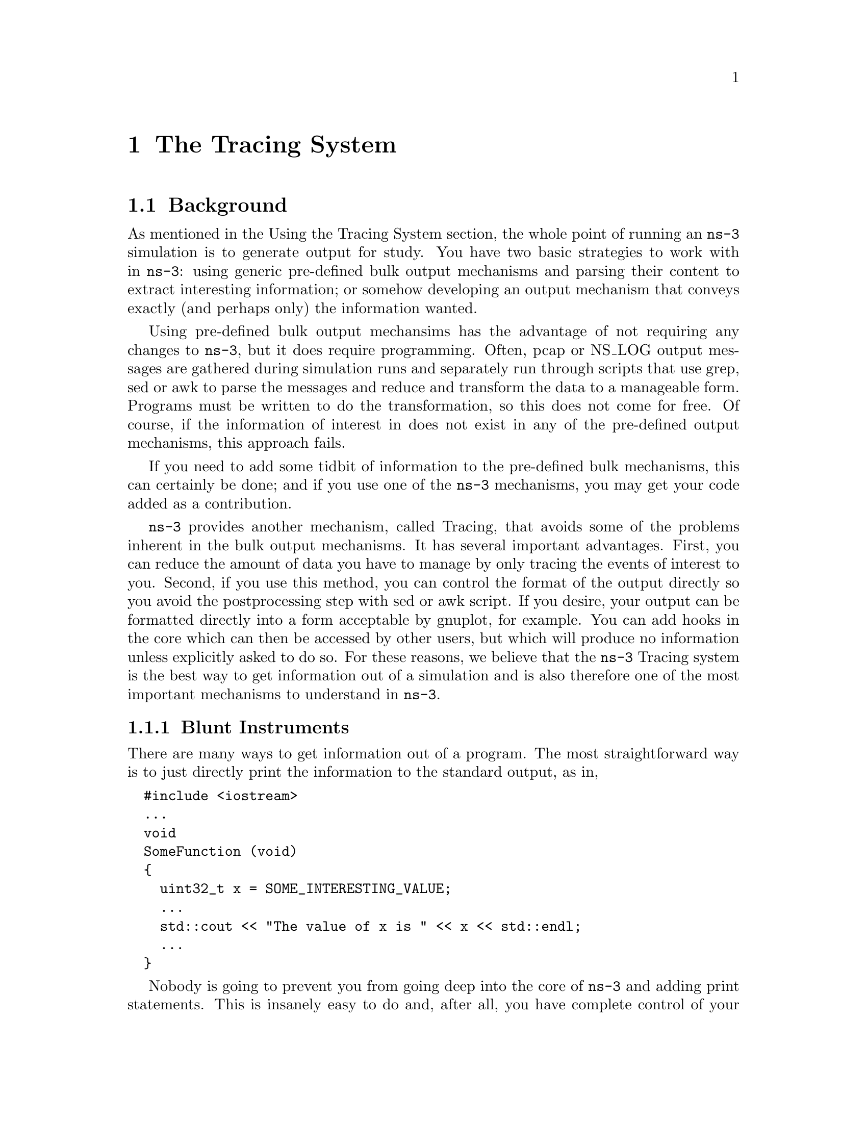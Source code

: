 
@c ============================================================================
@c Begin document body here
@c ============================================================================

@c ============================================================================
@c PART:  The Tracing System
@c ============================================================================
@c The below chapters are under the major heading "The Tracing System"
@c This is similar to the Latex \part command
@c
@c ============================================================================
@c The Tracing System
@c ============================================================================
@node The Tracing System
@chapter The Tracing System

@menu
* Background::
@end menu

@c ============================================================================
@c Background
@c ============================================================================
@node Background
@section Background

As mentioned in the Using the Tracing System section, the whole point of running
an @code{ns-3} simulation is to generate output for study.  You have two basic 
strategies to work with in @code{ns-3}: using generic pre-defined bulk output 
mechanisms and parsing their content to extract interesting information; or 
somehow developing an output mechanism that conveys exactly (and perhaps only) 
the information wanted.

Using pre-defined bulk output mechansims has the advantage of not requiring any
changes to @code{ns-3}, but it does require programming.  Often, pcap or NS_LOG
output messages are gathered during simulation runs and separately run through 
scripts that use grep, sed or awk to parse the messages and reduce and transform
the data to a manageable form.  Programs must be written to do the 
transformation, so this does not come for free.  Of course, if the information
of interest in does not exist in any of the pre-defined output mechanisms,
this approach fails.

If you need to add some tidbit of information to the pre-defined bulk mechanisms,
this can certainly be done; and if you use one of the @code{ns-3} mechanisms, 
you may get your code added as a contribution.

@code{ns-3} provides another mechanism, called Tracing, that avoids some of the 
problems inherent in the bulk output mechanisms.  It has several important 
advantages.  First, you can reduce the amount of data you have to manage by only
tracing the events of interest to you.  Second, if you use this method, you can 
control the format of the output directly so you avoid the postprocessing step 
with sed or awk script.  If you desire, your output can be formatted directly into
a form acceptable by gnuplot, for example.  You can add hooks in the core which 
can then be accessed by other users, but which will produce no information unless
explicitly asked to do so.  For these reasons, we believe that the @code{ns-3}
Tracing system is the best way to get information out of a simulation and is also
therefore one of the most important mechanisms to understand in @command{ns-3}.

@subsection Blunt Instruments
There are many ways to get information out of a program.  The most 
straightforward way is to just directly print the information to the standard 
output, as in,

@verbatim
  #include <iostream>
  ...
  void
  SomeFunction (void)
  {
    uint32_t x = SOME_INTERESTING_VALUE;
    ...
    std::cout << "The value of x is " << x << std::endl;
    ...
  } 
@end verbatim

Nobody is going to prevent you from going deep into the core of @code{ns-3} and
adding print statements.  This is insanely easy to do and, after all, you have 
complete control of your own @code{ns-3} branch.  This will probably not turn 
out to be very satisfactory in the long term, though.

As the number of print statements increases in your programs, the task of 
dealing with the large number of outputs will become more and more complicated.  
Eventually, you may feel the need to control what information is being printed 
in some way; perhaps by turning on and off certain categories of prints, or 
increasing or decreasing the amount of information you want.  If you continue 
down this path you may discover that you have re-implemented the @code{NS_LOG}
mechanism.  In order to avoid that, one of the first things you might consider
is using @code{NS_LOG} itself.

We mentioned above that one way to get information out of @code{ns-3} is to 
parse existing NS_LOG output for interesting information.  If you discover that 
some tidbit of information you need is not present in existing log output, you 
could edit the core of @code{ns-3} and simply add your interesting information
to the output stream.  Now, this is certainly better than adding your own
print statements since it follows @code{ns-3} coding conventions and could 
potentially be useful to other people as a patch to the existing core.

Let's pick a random example.  If you wanted to add more logging to the 
@code{ns-3} TCP socket (@code{tcp-socket-impl.cc}) you could just add a new 
message down in the implementation.  Notice that in TcpSocketImpl::ProcessAction()
there is no log message for the @code{ACK_TX} case.  You could simply add one, 
changing the code from:

@verbatim
  bool TcpSocketImpl::ProcessAction (Actions_t a)
  { // These actions do not require a packet or any TCP Headers
    NS_LOG_FUNCTION (this << a);
    switch (a)
    {
      case NO_ACT:
        NS_LOG_LOGIC ("TcpSocketImpl " << this <<" Action: NO_ACT");
        break;
      case ACK_TX:
        SendEmptyPacket (TcpHeader::ACK);
        break;
      ...
@end verbatim

to add a new @code{NS_LOG_LOGIC} in the appropriate @code{case} statement:

@verbatim
  bool TcpSocketImpl::ProcessAction (Actions_t a)
  { // These actions do not require a packet or any TCP Headers
    NS_LOG_FUNCTION (this << a);
    switch (a)
    {
      case NO_ACT:
        NS_LOG_LOGIC ("TcpSocketImpl " << this << " Action: NO_ACT");
        break;
      case ACK_TX:
        NS_LOG_LOGIC ("TcpSocketImpl " << this << " Action: ACK_TX");
        SendEmptyPacket (TcpHeader::ACK);
        break;
      ...
@end verbatim

This may seem fairly simple and satisfying at first glance, but something to
consider is that you will be writing code to add the @code{NS_LOG} statement 
and you will also have to write code (as in grep, sed or awk scripts) to parse
the log output in order to isolate your information.  This is because even 
though you have some control over what is output by the logging system, you 
only have control down to the log component level.  

If you are adding code to an existing module, you will also have to live with the
output that every other developer has found interesting.  You may find that in 
order to get the small amount of information you need, you may have to wade 
through huge amounts of extraneous messages that are of no interest to you.  You
may be forced to save huge log files to disk and process them down to a few lines
whenever you want to do anything.

Since there are no guarantees in @code{ns-3} about the stability of @code{NS_LOG}
messages, you may also discover that pieces of log output on which you depend 
disappear or change between releases.  If you depend on the structure of the 
output, you may find other messages being added or deleted which may affect your
parsing code.

For these reasons, we consider prints to @code{std::cout} and NS_LOG messages 
simple ways to get more information out of @code{ns-3}, but they are really 
unstable and quite blunt instruments.

It is desirable to have a stable facility using stable APIs that allow one to 
reach into the core system and only get the information required.  It is
desirable to be able to do this without having to change and recompile the
core system.  Even better would be a system that notified the user when an item
of interest changed or an interesting event happened so the user doesn't have 
to actively go poke around in the system looking for things.

The @command{ns-3} tracing system is designed to work along those lines and is 
well-integrated with the Attribute and Config subsystems allowing for relatively
simple use scenarios.

@node Overview
@section Overview

The ns-3 tracing system is built on the concepts of independent tracing sources
and tracing sinks; along with a uniform mechanism for connecting sources to sinks.

Trace sources are entities that can signal events that happen in a simulation and 
provide access to interesting underlying data.  For example, a trace source could
indicate when a packet is received by a net device and provide access to the 
packet contents for interested trace sinks.  A trace source might also indicate 
when an iteresting state change happens in a model.  For example, the congestion
window of a TCP model is a prime candidate for a trace source.

Trace sources are not useful by themselves; they must be connected to other pieces
of code that actually do something useful with the information provided by the source.
The entities that consume trace information are called trace sinks.  Trace sources 
are generators of events and trace sinks are consumers.  This explicit division 
allows for large numbers of trace sources to be scattered around the system in 
places which model authors believe might be useful.  

There can be zero or more consumers of trace events generated by a trace source.  
One can think of a trace source as a kind of point-to-multipoint information link.  
Your code looking for trace events from a particular piece of core code could 
happily coexist with other code doing something entirely different from the same
information.

Unless a user connects a trace sink to one of these sources, nothing is output.  By
using the tracing system, both you and other people at the same trace source are 
getting exactly what they want and only what they want out of the system.  Neither
of you are impacting any other user by changing what information is output by the 
system.  If you happen to add a trace source, your work as a good open-source 
citizen may allow other users to provide new utilities that are perhaps very useful
overall, without making any changes to the @code{ns-3} core.  

@node A Simple Low-Level Example
@subsection A Simple Low-Level Example

Let's take a few minutes and walk through a simple tracing example.  We are going
to need a little background on Callbacks to understand what is happening in the
example, so we have to take a small detour right away.

@node Callbacks
@subsubsection Callbacks

The goal of the Callback system in @code{ns-3} is to allow one piece of code to 
call a function (or method in C++) without any specific inter-module dependency.
This ultimately means you need some kind of indirection -- you treat the address
of the called function as a variable.  This variable is called a pointer-to-function
variable.  The relationship between function and pointer-to-function pointer is 
really no different that that of object and pointer-to-object.

In C the canonical example of a pointer-to-function is a 
pointer-to-function-returning-integer (PFI).  For a PFI taking one int parameter,
this could be declared like,

@verbatim
  int (*pfi)(int arg) = 0;
@end verbatim

What you get from this is a variable named simply ``pfi'' that is initialized
to the value 0.  If you want to initialize this pointer to something meaningful,
you have to have a function with a matching signature.  In this case, you could
provide a function that looks like,

@verbatim
  int MyFunction (int arg) {}
@end verbatim

If you have this target, you can initialize the variable to point to your
function:

@verbatim
  pfi = MyFunction;
@end verbatim

You can then call MyFunction indirectly using the more suggestive form of
the call,

@verbatim
  int result = (*pfi) (1234);
@end verbatim

This is suggestive since it looks like you are dereferencing the function
pointer just like you would dereference any pointer.  Typically, however,
people take advantage of the fact that the compiler knows what is going on
and will just use a shorter form,

@verbatim
  int result = pfi (1234);
@end verbatim

This looks like you are calling a function named ``pfi,'' but the compiler is
smart enough to know to call through the variable @code{pfi} indirectly to
the function @code{MyFunction}.

Conceptually, this is almost exactly how the tracing system will work.
Basically, a trace source @emph{is} a callback.  When a trace sink expresses
interest in receiving trace events, it adds a Callback to a list of Callbacks
internally held by the trace source.  When an interesting event happens, the 
trace source invokes its @code{operator()} providing zero or more parameters.
The @code{operator()} eventually wanders down into the system and does something
remarkably like the indirect call you just saw.  It provides zero or more 
parameters (the call to ``pfi'' above passed one parameter to the target function
@code{MyFunction}.

The important difference that the tracing system adds is that for each trace
source there is an internal list of Callbacks.  Instead of just making one 
indirect call, a trace source may invoke any number of Callbacks.  When a trace
sink expresses interest in notifications from a trace source, it basically just
arranges to add its own function to the callback list.

If you are interested in more details about how this is actually arranged in 
@code{ns-3}, feel free to peruse the Callback section of the manual.

@node Example Code
@subsubsection Example Code

We have provided some code to implement what is really the simplest example
of tracing that can be assembled.  You can find this code in the tutorial
directory as @code{fourth.cc}.  Let's walk through it.

@verbatim
  /* -*- Mode:C++; c-file-style:"gnu"; indent-tabs-mode:nil; -*- */
  /*
   * This program is free software; you can redistribute it and/or modify
   * it under the terms of the GNU General Public License version 2 as
   * published by the Free Software Foundation;
   *
   * This program is distributed in the hope that it will be useful,
   * but WITHOUT ANY WARRANTY; without even the implied warranty of
   * MERCHANTABILITY or FITNESS FOR A PARTICULAR PURPOSE.  See the
   * GNU General Public License for more details.
   *
   * You should have received a copy of the GNU General Public License
   * along with this program; if not, write to the Free Software
   * Foundation, Inc., 59 Temple Place, Suite 330, Boston, MA  02111-1307  USA
   */
  
  #include "ns3/object.h"
  #include "ns3/uinteger.h"
  #include "ns3/traced-value.h"
  #include "ns3/trace-source-accessor.h"
  
  #include <iostream>
  
  using namespace ns3;
@end verbatim

Most of this code should be quite familiar to you.  As mentioned above, the
trace system makes heavy use of the Object and Attribute systems, so you will 
need to include them.  The first two includes above bring in the declarations
for those systems explicitly.  You could use the core module header, but this
illustrates how simple this all really is.  

The file, @code{traced-value.h} brings in the required declarations for tracing
of data that obeys value semantics.  In general, value semantics just means that
you can pass the object around, not an address.  In order to use value semantics
at all you have to have an object with an associated copy constructor and 
assignment operator available.  We extend the requirements to talk about the set
of operators that are pre-defined for plain-old-data (POD) types.  Operator=, 
operator++, operator---, operator+, operator==, etc.

What this all really means is that you will be able to trace changes to a C++
object made using those operators.

Since the tracing system is integrated with Attributes, and Attributes work
with Objects, there must be an @command{ns-3} @code{Object} for the trace source
to live in.  The next code snippet declares and defines a simple Object we can
work with.

@verbatim
  class MyObject : public Object
  {
  public:
    static TypeId GetTypeId (void)
    {
      static TypeId tid = TypeId ("MyObject")
        .SetParent (Object::GetTypeId ())
        .AddConstructor<MyObject> ()
        .AddTraceSource ("MyInteger",
                         "An integer value to trace.",
                         MakeTraceSourceAccessor (&MyObject::m_myInt))
        ;
      return tid;
    }
    
    MyObject () {}
    TracedValue<int32_t> m_myInt;
  };
@end verbatim

The two important lines of code, above, with respect to tracing are the 
@code{.AddTraceSource} and the @code{TracedValue} declaration of @code{m_myInt}.

The @code{.AddTraceSource} provides the ``hooks'' used for connecting the trace
source to the outside world through the config system.  The @code{TracedValue} 
declaration provides the infrastructure that overloads the operators mentioned 
above and drives the callback process.

@verbatim
  void
  IntTrace (int32_t oldValue, int32_t newValue)
  {
    std::cout << "Traced " << oldValue << " to " << newValue << std::endl;
  }
@end verbatim

This is the definition of the trace sink.  It corresponds directly to a callback
function.  Once it is connected, this function will be called whenever one of the
overloaded operators of the @code{TracedValue} is executed.

We have now seen the trace source and the trace sink.  What remains is code to
connect the source to the sink.

@verbatim
  int
  main (int argc, char *argv[])
  {
    Ptr<MyObject> myObject = CreateObject<MyObject> ();
    myObject->TraceConnectWithoutContext ("MyInteger", MakeCallback(&IntTrace));
  
    myObject->m_myInt = 1234;
  }
@end verbatim

Here we first create the Object in which the trace source lives.

The next step, the @code{TraceConnectWithoutContext}, forms the connection
between the trace source and the trace sink.  Notice the @code{MakeCallback}
template function.  This function does the magic required to create the
underlying @code{ns-3} Callback object and associate it with the function
@code{IntTrace}.  TraceConnect makes the association between your provided
function and the overloaded @code{operator()} in the traced variable referred 
to by the ``MyInteger'' Attribute.  After this association is made, the trace
source will ``fire'' your provided callback function.

The code to make all of this happen is, of course, non-trivial, but the essence
is that you are arranging for something that looks just like the @code{pfi()}
example above to be called by the trace source.  The declaration of the 
@code{TracedValue<int32_t> m_myInt;} in the Object itself performs the magic 
needed to provide the overloaded operators (++, ---, etc.) that will use the
@code{operator()} to actually invoke the Callback with the desired parameters.
The @code{.AddTraceSource} performs the magic to connect the Callback to the 
Config system, and @code{TraceConnectWithoutContext} performs the magic to
connect your function to the trace source, which is specified by Attribute
name.

Let's ignore the bit about context for now.

Finally, the line,

@verbatim
   myObject->m_myInt = 1234;
@end verbatim

should be interpreted as an invocation of @code{operator=} on the member 
variable @code{m_myInt} with the integer @code{1234} passed as a parameter.

It turns out that this operator is defined (by @code{TracedValue}) to execute
a callback that returns void and takes two integer values as parameters --- 
an old value and a new value for the integer in question.  That is exactly 
the function signature for the callback function we provided --- @code{IntTrace}.

To summarize, a trace source is, in essence, a variable that holds a list of
callbacks.  A trace sink is a function used as the target of a callback.  The
Attribute and object type information systems are used to provide a way to 
connect trace sources to trace sinks.  The act of ``hitting'' a trace source
is executing an operator on the trace source which fires callbacks.  This 
results in the trace sink callbacks registering interest in the source being 
called with the parameters provided by the source.

If you now build and run this example,

@verbatim
  ./waf --run fourth
@end verbatim

you will see the output from the @code{IntTrace} function execute as soon as the
trace source is hit:

@verbatim
  Traced 0 to 1234
@end verbatim

When we executed the code, @code{myObject->m_myInt = 1234;}, the trace source 
fired and automatically provided the before and after values to the trace sink.
The function @code{IntTrace} then printed this to the standard output.  No 
problem.

@subsection Using the Config Subsystem to Connect to Trace Sources

The @code{TraceConnectWithoutContext} call shown above in the simple example is
actually very rarely used in the system.  More typically, the @code{Config}
subsystem is used to allow selecting a trace source in the system using what is
called a @emph{config path}.  We saw an example of this in the previous section
where we hooked the ``CourseChange'' event when we were playing with 
@code{third.cc}.

Recall that we defined a trace sink to print course change information from the
mobility models of our simulation.  It should now be a lot more clear to you 
what this function is doing.

@verbatim
  void
  CourseChange (std::string context, Ptr<const MobilityModel> model)
  {
    Vector position = model->GetPosition ();
    NS_LOG_UNCOND (context << 
      " x = " << position.x << ", y = " << position.y);
  }
@end verbatim

When we connected the ``CourseChange'' trace source to the above trace sink,
we used what is called a ``Config Path'' to specify the source when we
arranged a connection between the pre-defined trace source and the new trace 
sink:

@verbatim
  std::ostringstream oss;
  oss <<
    "/NodeList/" << wifiStaNodes.Get (nWifi - 1)->GetId () <<
    "/$ns3::MobilityModel/CourseChange";

  Config::Connect (oss.str (), MakeCallback (&CourseChange));
@end verbatim

Let's try and make some sense of what is sometimes considered relatively
mysterious code.  For the purposes of discussion, assume that the node 
number returned by the @code{GetId()} is ``7''.  In this case, the path
above turns out to be,

@verbatim
  "/NodeList/7/$ns3::MobilityModel/CourseChange"
@end verbatim

The last segment of a config path must be an @code{Attribute} of an 
@code{Object}.  In fact, if you had a pointer to the @code{Object} that has the
``CourseChange'' @code{Attribute} handy, you could write this just like we did 
in the previous example.  You know by now that we typically store pointers to 
our nodes in a NodeContainer.  In the @code{third.cc} example, the Nodes of
interest are stored in the @code{wifiStaNodes} NodeContainer.  In fact, while
putting the path together, we used this container to get a Ptr<Node> which we
used to call GetId() on.  We could have used this Ptr<Node> directly to call
a connect method directly:

@verbatim
  Ptr<Object> theObject = wifiStaNodes.Get (nWifi - 1);
  theObject->TraceConnectWithoutContext ("CourseChange", MakeCallback (&CourseChange));
@end verbatim

In the @code{third.cc} example, we actually want an additional ``context'' to 
be delivered along with the Callback parameters (which will be explained below) so we 
could actually use the following equivalent code,

@verbatim
  Ptr<Object> theObject = wifiStaNodes.Get (nWifi - 1);
  theObject->TraceConnect ("CourseChange", MakeCallback (&CourseChange));
@end verbatim

It turns out that the internal code for @code{Config::ConnectWithoutContext} and
@code{Config::Connect} actually do find a Ptr<Object> and call the appropriate
TraceConnect method at the lowest level.

The @code{Config} functions take a path that represents a chain of @code{Object} 
pointers.  Each segment of a path corresponds to an Object Attribute.  The last 
segment is the Attribute of interest, and prior segments must be typed to contain
or find Objects.  The @code{Config} code parses and ``walks'' this path until it 
gets to the final segment of the path.  It then interprets the last segment as
an @code{Attribute} on the last Object it found while walking the path.  The  
@code{Config} functions then call the appropriate @code{TraceConnect} or 
@code{TraceConnectWithoutContext} method on the final Object.  Let's see what 
happens in a bit more detail when the above path is walked.

The leading ``/'' character in the path refers to a so-called namespace.  One 
of the predefined namespaces in the config system is ``NodeList'' which is a 
list of all of the nodes in the simulation.  Items in the list are referred to
by indices into the list, so ``/NodeList/7'' refers to the eighth node in the
list of nodes created during the simulation.  This reference is actually a 
@code{Ptr<Node>} and so is a subclass of an @code{ns3::Object}.  

As described in the Object Model section of the @code{ns-3} manual, we support
Object Aggregation.  This allows us to form an association between different 
Objects without any programming.  Each Object in an Aggregation can be reached 
from the other Objects.  

The next path segment being walked begins with the ``$'' character.  This 
indicates to the config system that a @code{GetObject} call should be made 
looking for the type that follows.  It turns out that the MobilityHelper used in 
@code{third.cc} arranges to Aggregate, or associate, a mobility model to each of 
the wireless Nodes.  When you add the ``$'' you are asking for another Object that
has presumably been previously aggregated.  You can think of this as switching
pointers from the original Ptr<Node> as specified by ``/NodeList/7'' to its 
associated mobility model --- which is of type ``$ns3::MobilityModel''.  If you
are familiar with @code{GetObject}, we have asked the system to do the following:

@verbatim
  Ptr<MobilityModel> mobilityModel = node->GetObject<MobilityModel> ()
@end verbatim

We are now at the last Object in the path, so we turn our attention to the 
Attributes of that Object.  The @code{MobilityModel} class defines an Attribute 
called ``CourseChange.''  You can see this by looking at the source code in
@code{src/mobility/mobility-model.cc} and searching for ``CourseChange'' in your
favorite editor.  You should find,

@verbatim
  .AddTraceSource (``CourseChange'',
                   ``The value of the position and/or velocity vector changed'',
                   MakeTraceSourceAccessor (&MobilityModel::m_courseChangeTrace))
@end verbatim

which should look very familiar at this point.  

If you look for the corresponding declaration of the underlying traced variable 
in @code{mobility-model.h} you will find

@verbatim
  TracedCallback<Ptr<const MobilityModel> > m_courseChangeTrace;
@end verbatim

The type declaration @code{TracedCallback} identifies @code{m_courseChangeTrace}
as a special list of Callbacks that can be hooked using the Config functions 
described above.

The @code{MobilityModel} class is designed to be a base class providing a common
interface for all of the specific subclasses.  If you search down to the end of 
the file, you will see a method defined called @code{NotifyCourseChange()}:

@verbatim
  void
  MobilityModel::NotifyCourseChange (void) const
  {
    m_courseChangeTrace(this);
  }
@end verbatim

Derived classes will call into this method whenever they do a course change to
support tracing.  This method invokes @code{operator()} on the underlying 
@code{m_courseChangeTrace}, which will, in turn, invoke all of the registered
Callbacks, calling all of the trace sinks that have registered interest in the
trace source by calling a Config function.

So, in the @code{third.cc} example we looked at, whenever a course change is 
made in one of the @code{RandomWalk2dMobilityModel} instances installed, there
will be a @code{NotifyCourseChange()} call which calls up into the 
@code{MobilityModel} base class.  As seen above, this invokes @code{operator()}
on @code{m_courseChangeTrace}, which in turn, calls any registered trace sinks.
In the example, the only code registering an interest was the code that provided
the config path.  Therefore, the @code{CourseChange} function that was hooked 
from Node number seven will be the only Callback called.

The final piece of the puzzle is the ``context.''  Recall that we saw an output 
looking something like the following from @code{third.cc}:

@verbatim
  /NodeList/7/$ns3::MobilityModel/CourseChange x = 7.27897, y = 2.22677
@end verbatim

The first part of the output is the context.  It is simply the path through
which the config code located the trace source.  In the case we have been looking at
there can be any number of trace sources in the system corresponding to any number
of nodes with mobility models.  There needs to be some way to identify which trace
source is actually the one that fired the Callback.  An easy way is to request a 
trace context when you @code{Config::Connect}.

@subsection How to Find and Connect Trace Sources, and Discover Callback Signatures

The first question that inevitably comes up for new users of the Tracing system is,
``okay, I know that there must be trace sources in the simulation core, but how do
I find out what trace sources are available to me''?  

The second question is, ``okay, I found a trace source, how do I figure out the
config path to use when I connect to it''? 

The third question is, ``okay, I found a trace source, how do I figure out what 
the return type and formal arguments of my callback function need to be''?

The fourth question is, ``okay, I typed that all in and got this incredibly bizarre
error message, what in the world does it mean''?

@subsection What Trace Sources are Available?

The answer to this question is found in the @code{ns-3} Doxygen.  Go to the 
@code{ns-3} web site @uref{http://www.nsnam.org/getting_started.html,,``here''}
and select the ``Doxygen (stable)'' link ``Documentation'' on the navigation
bar to the left side of the page.  Expand the ``Modules'' book in the NS-3 
documentation tree a the upper left by clicking the ``+'' box.  Now, expand
the ``Core'' book in the tree by clicking its ``+'' box.  You should now
see three extremely useful links:

@itemize @bullet
@item The list of all trace sources
@item The list of all attributes
@item The list of all global values
@end itemize

The list of interest to us here is ``the list of all trace sources.''  Go 
ahead and select that link.  You will see, perhaps not too surprisingly, a
list of all of the trace sources available in the @code{ns-3} core.

As an example, scroll down to @code{ns3::MobilityModel}.  You will find
an entry for

@verbatim
  CourseChange: The value of the position and/or velocity vector changed 
@end verbatim

You should recognize this as the trace source we used in the @code{third.cc}
example.  Perusing this list will be helpful.

@subsection What String do I use to Connect?

The easiest way to do this is to grep around in the @code{ns-3} codebase for someone
who has already figured it out,  You should always try to copy someone else's
working code before you start to write your own.  Try something like:

@verbatim
  find . -name '*.cc' | xargs grep CourseChange | grep Connect
@end verbatim

and you may find your answer along with working code.  For example, in this
case, @code{./ns-3-dev/examples/wireless/mixed-wireless.cc} has something
just waiting for you to use:

@verbatim
  Config::Connect (``/NodeList/*/$ns3::MobilityModel/CourseChange'', 
    MakeCallback (&CourseChangeCallback));
@end verbatim

If you cannot find any examples in the distribution, you can find this out
from the @code{ns-3} Doxygen.  It will probably be simplest just to walk 
through the ``CourseChanged'' example.

Let's assume that you have just found the ``CourseChanged'' trace source in 
``The list of all trace sources'' and you want to figure out how to connect to
it.  You know that you are using (again, from the @code{third.cc} example) an
@code{ns3::RandomWalk2dMobilityModel}.  So open the ``Class List'' book in
the NS-3 documentation tree by clicking its ``+'' box.  You will now see a
list of all of the classes in @code{ns-3}.  Scroll down until you see the
entry for @code{ns3::RandomWalk2dMobilityModel} and follow that link.
You should now be looking at the ``ns3::RandomWalk2dMobilityModel Class 
Reference.''

If you now scroll down to the ``Member Function Documentation'' section, you
will see documentation for the @code{GetTypeId} function.  You constructed one
of these in the simple tracing example above:

@verbatim
    static TypeId GetTypeId (void)
    {
      static TypeId tid = TypeId ("MyObject")
        .SetParent (Object::GetTypeId ())
        .AddConstructor<MyObject> ()
        .AddTraceSource ("MyInteger",
                         "An integer value to trace.",
                         MakeTraceSourceAccessor (&MyObject::m_myInt))
        ;
      return tid;
    }
@end verbatim

As mentioned above, this is the bit of code that connected the Config 
and Attribute systems to the underlying trace source.  This is also the
place where you should start looking for information about the way to 
connect. 

You are looking at the same information for the RandomWalk2dMobilityModel; and
the information you want is now right there in front of you in the Doxygen:

@verbatim
  This object is accessible through the following paths with Config::Set and Config::Connect: 

  /NodeList/[i]/$ns3::MobilityModel/$ns3::RandomWalk2dMobilityModel 
@end verbatim

The documentation tells you how to get to the @code{RandomWalk2dMobilityModel} 
Object.  Compare the string above with the string we actually used in the 
example code:

@verbatim
  "/NodeList/7/$ns3::MobilityModel"
@end verbatim

The difference is due to the fact that two @code{GetObject} calls are implied 
in the string found in the documentation.  The first, for @code{$ns3::MobilityModel}
will query the aggregation for the base class.  The second implied 
@code{GetObject} call, for @code{$ns3::RandomWalk2dMobilityModel}, is used to ``cast''
the base class to the concrete imlementation class.  The documentation shows 
both of these operations for you.  It turns out that the actual Attribute you are
going to be looking for is found in the base class as we have seen.

Look further down in the @code{GetTypeId} doxygen.  You will find,

@verbatim
  No TraceSources defined for this type.
  TraceSources defined in parent class ns3::MobilityModel:

  CourseChange: The value of the position and/or velocity vector changed 
  Reimplemented from ns3::MobilityModel
@end verbatim

This is exactly what you need to know.  The trace source of interest is found in
@code{ns3::MobilityModel} (which you knew anyway).  The interesting thing this
bit of Doxygen tells you is that you don't need that extra cast in the config
path above to get to the concrete class, since the trace source is actually in
the base class.  Therefore the additional @code{GetObject} is not required and
you simply use the path:

@verbatim
  /NodeList/[i]/$ns3::MobilityModel
@end verbatim

which perfectly matches the example path:

@verbatim
  /NodeList/7/$ns3::MobilityModel
@end verbatim

@subsection What Return Value and Formal Arguments?

The easiest way to do this is to grep around in the @code{ns-3} codebase for someone
who has already figured it out,  You should always try to copy someone else's
working code.  Try something like:

@verbatim
  find . -name '*.cc' | xargs grep CourseChange | grep Connect
@end verbatim

and you may find your answer along with working code.  For example, in this
case, @code{./ns-3-dev/examples/wireless/mixed-wireless.cc} has something
just waiting for you to use.  You will find

@verbatim
  Config::Connect (``/NodeList/*/$ns3::MobilityModel/CourseChange'', 
    MakeCallback (&CourseChangeCallback));
@end verbatim

as a result of your grep.  The @code{MakeCallback} should indicate to you that
there is a callback function there which you can use.  Sure enough, there is:

@verbatim
  static void
  CourseChangeCallback (std::string path, Ptr<const MobilityModel> model)
  {
    ...
  }
@end verbatim

@subsubsection Take my Word for It

If there are no examples to work from, this can be, well, challenging to 
actually figure out from the source code.

Before embarking on a walkthrough of the code, I'll be kind and just tell you
a simple way to figure this out:  The return value of your callback will always 
be void.  The formal parameter list for a @code{TracedCallback} can be found 
from the template parameter list in the declaration.  Recall that for our
current example, this is in @code{mobility-model.h}, where we have previously
found:

@verbatim
  TracedCallback<Ptr<const MobilityModel> > m_courseChangeTrace;
@end verbatim

There is a one-to-one correspondence between the template parameter list in 
the declaration and the formal arguments of the callback function.  Here,
there is one template parameter, which is a @code{Ptr<const MobilityModel>}.
This tells you that you need a function that returns void and takes a
a @code{Ptr<const MobilityModel>}.  For example,

@verbatim
  void
  CourseChangeCallback (Ptr<const MobilityModel> model)
  {
    ...
  }
@end verbatim

That's all you need if you want to @code{Config::ConnectWithoutContext}.  If
you want a context, you need to @code{Config::Connect} and use a Callback 
function that takes a string context, then the required argument.

@verbatim
  void
  CourseChangeCallback (std::string path, Ptr<const MobilityModel> model)
  {
    ...
  }
@end verbatim

If you want to ensure that your @code{CourseChangeCallback} is only visible
in your local file, you can add the keyword @code{static} and come up with:

@verbatim
  static void
  CourseChangeCallback (std::string path, Ptr<const MobilityModel> model)
  {
    ...
  }
@end verbatim

which is exactly what we used in the @code{third.cc} example.

@subsubsection The Hard Way

This section is entirely optional.  It is going to be a bumpy ride, especially
for those unfamiliar with the details of templates.  However, if you get through
this, you will have a very good handle on a lot of the @code{ns-3} low level
idioms.

So, again, let's figure out what signature of callback function is required for
the ``CourseChange'' Attribute.  This is going to be painful, but you only need
to do this once.  After you get through this, you will be able to just look at
a @code{TracedCallback} and understand it.

The first thing we need to look at is the declaration of the trace source.
Recall that this is in @code{mobility-model.h}, where we have previously
found:

@verbatim
  TracedCallback<Ptr<const MobilityModel> > m_courseChangeTrace;
@end verbatim

This declaration is for a template.  The template parameter is inside the
angle-brackets, so we are really interested in finding out what that
@code{TracedCallback<>} is.  If you have absolutely no idea where this might
be found, grep is your friend.

We are probably going to be interested in some kind of declaration in the 
@code{ns-3} source, so first change into the @code{src} directory.  Then, 
we know this declaration is going to have to be in some kind of header file,
so just grep for it using:

@verbatim
  find . -name '*.h' | xargs grep TracedCallback
@end verbatim

You'll see 124 lines fly by (I piped this through wc to see how bad it was).
Although that may seem like it, that's not really a lot.  Just pipe the output
through more and start scanning through it.  On the first page, you will see
some very suspiciously template-looking stuff.

@verbatim
  TracedCallback<T1,T2,T3,T4,T5,T6,T7,T8>::TracedCallback ()
  TracedCallback<T1,T2,T3,T4,T5,T6,T7,T8>::ConnectWithoutContext (c ...
  TracedCallback<T1,T2,T3,T4,T5,T6,T7,T8>::Connect (const CallbackB ...
  TracedCallback<T1,T2,T3,T4,T5,T6,T7,T8>::DisconnectWithoutContext ...
  TracedCallback<T1,T2,T3,T4,T5,T6,T7,T8>::Disconnect (const Callba ...
  TracedCallback<T1,T2,T3,T4,T5,T6,T7,T8>::operator() (void) const ...
  TracedCallback<T1,T2,T3,T4,T5,T6,T7,T8>::operator() (T1 a1) const ...
  TracedCallback<T1,T2,T3,T4,T5,T6,T7,T8>::operator() (T1 a1, T2 a2 ...
  TracedCallback<T1,T2,T3,T4,T5,T6,T7,T8>::operator() (T1 a1, T2 a2 ...
  TracedCallback<T1,T2,T3,T4,T5,T6,T7,T8>::operator() (T1 a1, T2 a2 ...
  TracedCallback<T1,T2,T3,T4,T5,T6,T7,T8>::operator() (T1 a1, T2 a2 ...
  TracedCallback<T1,T2,T3,T4,T5,T6,T7,T8>::operator() (T1 a1, T2 a2 ...
  TracedCallback<T1,T2,T3,T4,T5,T6,T7,T8>::operator() (T1 a1, T2 a2 ...
@end verbatim

It turns out that all of this comes from the header file 
@code{traced-callback.h} which sounds very promising.  You can then take a
look at @code{mobility-model.h} and see that there is a line which confirms
this hunch:

@verbatim
  #include "ns3/traced-callback.h"
@end verbatim

Of course, you could have gone at this from the other direction and started
by looking at the includes in @code{mobility-model.h} and noticing the 
include of @code{traced-callback.h} and inferring that this must be the file
you want.

In either case, the next step is to take a look at @code{src/core/traced-callback.h}
in your favorite editor to see what is happening.

You will see a comment at the top of the file that should be comforting:

@verbatim
  An ns3::TracedCallback has almost exactly the same API as a normal ns3::Callback but
  instead of forwarding calls to a single function (as an ns3::Callback normally does),
  it forwards calls to a chain of ns3::Callback.
@end verbatim

This should sound very familiar and let you know you are on the right track.

Just after this comment, you will find,

@verbatim
  template<typename T1 = empty, typename T2 = empty, 
           typename T3 = empty, typename T4 = empty,
           typename T5 = empty, typename T6 = empty,
           typename T7 = empty, typename T8 = empty>
  class TracedCallback 
  {
    ...
@end verbatim

This tells you that TracedCallback is a templated class.  It has eight possible
type parameters with default values.  Go back and compare this with the 
declaration you are trying to understand:

@verbatim
  TracedCallback<Ptr<const MobilityModel> > m_courseChangeTrace;
@end verbatim

The @code{typename T1} in the templated class declaration corresponds to the 
@code{Ptr<const MobilityModel>} in the declaration above.  All of the other
type parameters are left as defaults.  Looking at the constructor really
doesn't tell you much.  The one place where you have seen a connection made
between your Callback function and the tracing system is in the @code{Connect}
and @code{ConnectWithoutContext} functions.  If you scroll down, you will see
a @code{ConnectWithoutContext} method here:

@verbatim
  template<typename T1, typename T2, 
           typename T3, typename T4,
           typename T5, typename T6,
           typename T7, typename T8>
  void 
  TracedCallback<T1,T2,T3,T4,T5,T6,T7,T8>::ConnectWithoutContext ...
  {
    Callback<void,T1,T2,T3,T4,T5,T6,T7,T8> cb;
    cb.Assign (callback);
    m_callbackList.push_back (cb);
  }
@end verbatim

You are now in the belly of the beast.  When the template is instantiated for
the declaration above, the compiler will replace @code{T1} with 
@code{Ptr<const MobilityModel>}.  

@verbatim
  void 
  TracedCallback<Ptr<const MobilityModel>::ConnectWithoutContext ... cb
  {
    Callback<void, Ptr<const MobilityModel> > cb;
    cb.Assign (callback);
    m_callbackList.push_back (cb);
  }
@end verbatim

You can now see the implementation of everything we've been talking about.  The
code creates a Callback of the right type and assigns your function to it.  This
is the equivalent of the @code{pfi = MyFunction} we discussed at the start of
this section.  The code then adds the Callback to the list of Callbacks for 
this source.  The only thing left is to look at the definition of Callback.
Using the same grep trick as we used to find @code{TracedCallback}, you will be
able to find that the file @code{./core/callback.h} is the one we need to look at.

If you look down through the file, you will see a lot of probably almost
incomprehensible template code.  You will eventually come to some Doxygen for
the Callback template class, though.  Fortunately, there is some English:

@verbatim
  This class template implements the Functor Design Pattern.
  It is used to declare the type of a Callback:
   - the first non-optional template argument represents
     the return type of the callback.
   - the second optional template argument represents
     the type of the first argument to the callback.
   - the third optional template argument represents
     the type of the second argument to the callback.
   - the fourth optional template argument represents
     the type of the third argument to the callback.
   - the fifth optional template argument represents
     the type of the fourth argument to the callback.
   - the sixth optional template argument represents
     the type of the fifth argument to the callback.
@end verbatim

We are trying to figure out what the

@verbatim
    Callback<void, Ptr<const MobilityModel> > cb;
@end verbatim

declaration means.  Now we are in a position to understand that the first
(non-optional) parameter, @code{void}, represents the return type of the 
Callback.  The second (non-optional) parameter, @code{Ptr<const MobilityModel>} 
represents the first argument to the callback.

The Callback in question is your function to receive the trace events.  From
this you can infer that you need a function that returns @code{void} and takes
a @code{Ptr<const MobilityModel>}.  For example,

@verbatim
  void
  CourseChangeCallback (Ptr<const MobilityModel> model)
  {
    ...
  }
@end verbatim

That's all you need if you want to @code{Config::ConnectWithoutContext}.  If
you want a context, you need to @code{Config::Connect} and use a Callback 
function that takes a string context.  This is because the @code{Connect}
function will provide the context for you.  You'll need:

@verbatim
  void
  CourseChangeCallback (std::string path, Ptr<const MobilityModel> model)
  {
    ...
  }
@end verbatim

If you want to ensure that your @code{CourseChangeCallback} is only visible
in your local file, you can add the keyword @code{static} and come up with:

@verbatim
  static void
  CourseChangeCallback (std::string path, Ptr<const MobilityModel> model)
  {
    ...
  }
@end verbatim

which is exactly what we used in the @code{third.cc} example.  Perhaps you
should now go back and reread the previous section (Take My Word for It).

If you are interested in more details regarding the implementation of 
Callbacks, feel free to take a look at the @code{ns-3} manual.  They are one
of the most frequently used constructs in the low-level parts of @code{ns-3}.
It is, in my opinion, a quite elegant thing.








